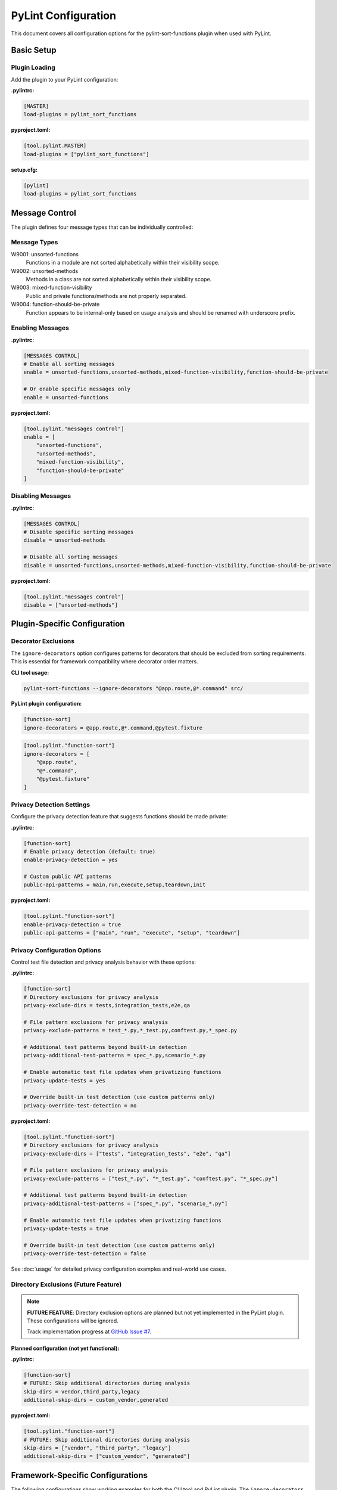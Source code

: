 PyLint Configuration
====================

This document covers all configuration options for the pylint-sort-functions plugin
when used with PyLint.

Basic Setup
-----------

Plugin Loading
~~~~~~~~~~~~~~

Add the plugin to your PyLint configuration:

**.pylintrc:**

.. code-block:: ini

   [MASTER]
   load-plugins = pylint_sort_functions

**pyproject.toml:**

.. code-block:: toml

   [tool.pylint.MASTER]
   load-plugins = ["pylint_sort_functions"]

**setup.cfg:**

.. code-block:: ini

   [pylint]
   load-plugins = pylint_sort_functions

Message Control
---------------

The plugin defines four message types that can be individually controlled:

Message Types
~~~~~~~~~~~~~

W9001: unsorted-functions
  Functions in a module are not sorted alphabetically within their visibility scope.

W9002: unsorted-methods
  Methods in a class are not sorted alphabetically within their visibility scope.

W9003: mixed-function-visibility
  Public and private functions/methods are not properly separated.

W9004: function-should-be-private
  Function appears to be internal-only based on usage analysis and should be renamed with underscore prefix.

Enabling Messages
~~~~~~~~~~~~~~~~~

**.pylintrc:**

.. code-block:: ini

   [MESSAGES CONTROL]
   # Enable all sorting messages
   enable = unsorted-functions,unsorted-methods,mixed-function-visibility,function-should-be-private

   # Or enable specific messages only
   enable = unsorted-functions

**pyproject.toml:**

.. code-block:: toml

   [tool.pylint."messages control"]
   enable = [
       "unsorted-functions",
       "unsorted-methods",
       "mixed-function-visibility",
       "function-should-be-private"
   ]

Disabling Messages
~~~~~~~~~~~~~~~~~~

**.pylintrc:**

.. code-block:: ini

   [MESSAGES CONTROL]
   # Disable specific sorting messages
   disable = unsorted-methods

   # Disable all sorting messages
   disable = unsorted-functions,unsorted-methods,mixed-function-visibility,function-should-be-private

**pyproject.toml:**

.. code-block:: toml

   [tool.pylint."messages control"]
   disable = ["unsorted-methods"]

Plugin-Specific Configuration
-----------------------------

Decorator Exclusions
~~~~~~~~~~~~~~~~~~~~

The ``ignore-decorators`` option configures patterns for decorators that should be excluded from sorting requirements. This is essential for framework compatibility where decorator order matters.

**CLI tool usage:**

.. code-block:: bash

   pylint-sort-functions --ignore-decorators "@app.route,@*.command" src/

**PyLint plugin configuration:**

.. code-block:: ini

   [function-sort]
   ignore-decorators = @app.route,@*.command,@pytest.fixture

.. code-block:: toml

   [tool.pylint."function-sort"]
   ignore-decorators = [
       "@app.route",
       "@*.command",
       "@pytest.fixture"
   ]

Privacy Detection Settings
~~~~~~~~~~~~~~~~~~~~~~~~~~

Configure the privacy detection feature that suggests functions should be made private:

**.pylintrc:**

.. code-block:: ini

   [function-sort]
   # Enable privacy detection (default: true)
   enable-privacy-detection = yes

   # Custom public API patterns
   public-api-patterns = main,run,execute,setup,teardown,init

**pyproject.toml:**

.. code-block:: toml

   [tool.pylint."function-sort"]
   enable-privacy-detection = true
   public-api-patterns = ["main", "run", "execute", "setup", "teardown"]

Privacy Configuration Options
~~~~~~~~~~~~~~~~~~~~~~~~~~~~~

Control test file detection and privacy analysis behavior with these options:

**.pylintrc:**

.. code-block:: ini

   [function-sort]
   # Directory exclusions for privacy analysis
   privacy-exclude-dirs = tests,integration_tests,e2e,qa

   # File pattern exclusions for privacy analysis
   privacy-exclude-patterns = test_*.py,*_test.py,conftest.py,*_spec.py

   # Additional test patterns beyond built-in detection
   privacy-additional-test-patterns = spec_*.py,scenario_*.py

   # Enable automatic test file updates when privatizing functions
   privacy-update-tests = yes

   # Override built-in test detection (use custom patterns only)
   privacy-override-test-detection = no

**pyproject.toml:**

.. code-block:: toml

   [tool.pylint."function-sort"]
   # Directory exclusions for privacy analysis
   privacy-exclude-dirs = ["tests", "integration_tests", "e2e", "qa"]

   # File pattern exclusions for privacy analysis
   privacy-exclude-patterns = ["test_*.py", "*_test.py", "conftest.py", "*_spec.py"]

   # Additional test patterns beyond built-in detection
   privacy-additional-test-patterns = ["spec_*.py", "scenario_*.py"]

   # Enable automatic test file updates when privatizing functions
   privacy-update-tests = true

   # Override built-in test detection (use custom patterns only)
   privacy-override-test-detection = false

See :doc:`usage` for detailed privacy configuration examples and real-world use cases.

Directory Exclusions (Future Feature)
~~~~~~~~~~~~~~~~~~~~~~~~~~~~~~~~~~~~~~~

.. note::
   **FUTURE FEATURE**: Directory exclusion options are planned but not yet implemented in the PyLint plugin. These configurations will be ignored.

   Track implementation progress at `GitHub Issue #7 <https://github.com/hakonhagland/pylint-sort-functions/issues/7>`_.

**Planned configuration (not yet functional):**

**.pylintrc:**

.. code-block:: ini

   [function-sort]
   # FUTURE: Skip additional directories during analysis
   skip-dirs = vendor,third_party,legacy
   additional-skip-dirs = custom_vendor,generated

**pyproject.toml:**

.. code-block:: toml

   [tool.pylint."function-sort"]
   # FUTURE: Skip additional directories during analysis
   skip-dirs = ["vendor", "third_party", "legacy"]
   additional-skip-dirs = ["custom_vendor", "generated"]

Framework-Specific Configurations
---------------------------------

The following configurations show working examples for both the CLI tool and PyLint plugin. The ``ignore-decorators`` option is supported in both tools for consistent framework compatibility.

Flask Applications
~~~~~~~~~~~~~~~~~~

**CLI tool usage:**

.. code-block:: bash

   pylint-sort-functions --ignore-decorators "@app.route,@app.before_request" src/

**PyLint plugin configuration with decorator exclusions:**

.. code-block:: ini

   [MASTER]
   load-plugins = pylint_sort_functions

   [MESSAGES CONTROL]
   enable = unsorted-functions,unsorted-methods,mixed-function-visibility

   [function-sort]
   ignore-decorators = @app.route,@app.before_request,@app.after_request,@app.errorhandler,@app.teardown_appcontext
   # Privacy configuration for Flask projects
   privacy-exclude-dirs = tests,test,testing
   privacy-additional-test-patterns = test_*.py,*_test.py,test_views_*.py,test_models_*.py

.. code-block:: toml

   [tool.pylint.MASTER]
   load-plugins = ["pylint_sort_functions"]

   [tool.pylint."messages control"]
   enable = ["unsorted-functions", "unsorted-methods", "mixed-function-visibility"]

   [tool.pylint."function-sort"]
   ignore-decorators = [
       "@app.route",
       "@app.before_request",
       "@app.after_request",
       "@app.errorhandler",
       "@app.teardown_appcontext"
   ]
   # Privacy configuration for Flask projects
   privacy-exclude-dirs = ["tests", "test", "testing"]
   privacy-additional-test-patterns = ["test_*.py", "*_test.py", "test_views_*.py", "test_models_*.py"]

Click CLI Applications
~~~~~~~~~~~~~~~~~~~~~~

**CLI tool usage:**

.. code-block:: bash

   pylint-sort-functions --ignore-decorators "@*.command,@*.group,@*.option" src/

**PyLint plugin configuration with decorator exclusions:**

.. code-block:: ini

   [MASTER]
   load-plugins = pylint_sort_functions

   [function-sort]
   ignore-decorators = @*.command,@*.group,@*.option,@*.argument

.. code-block:: toml

   [tool.pylint."function-sort"]
   ignore-decorators = [
       "@*.command",
       "@*.group",
       "@*.option",
       "@*.argument"
   ]

Django Applications
~~~~~~~~~~~~~~~~~~~

**CLI tool usage:**

.. code-block:: bash

   pylint-sort-functions --ignore-decorators "@login_required,@csrf_exempt" src/

**PyLint plugin configuration with decorator exclusions:**

.. code-block:: ini

   [function-sort]
   ignore-decorators = @login_required,@csrf_exempt,@require_http_methods,@cache_page,@vary_on_headers
   # Privacy configuration for Django projects
   privacy-exclude-dirs = tests,test,testapp
   privacy-exclude-patterns = test*.py,tests.py,*_tests.py
   privacy-additional-test-patterns = test_*.py,*_testcase.py,test_models_*.py,test_views_*.py,test_forms_*.py

FastAPI Applications
~~~~~~~~~~~~~~~~~~~~

**CLI tool usage:**

.. code-block:: bash

   pylint-sort-functions --ignore-decorators "@app.get,@app.post" src/

**PyLint plugin configuration:**

.. code-block:: ini

   [function-sort]
   ignore-decorators = @app.get,@app.post,@app.put,@app.delete,@app.patch,@app.middleware
   # Privacy configuration for FastAPI microservices
   privacy-exclude-dirs = tests,integration,e2e,contracts
   privacy-additional-test-patterns = *_contract.py,*_integration.py,api_test_*.py

Pytest Test Configuration
~~~~~~~~~~~~~~~~~~~~~~~~~

**CLI tool usage:**

.. code-block:: bash

   pylint-sort-functions --ignore-decorators "@pytest.fixture,@pytest.mark.*" src/

**PyLint plugin configuration:**

.. code-block:: ini

   [function-sort]
   ignore-decorators = @pytest.fixture,@pytest.mark.*,@pytest.parametrize
   # Privacy configuration for pytest projects
   privacy-exclude-dirs = tests,test,testing
   privacy-exclude-patterns = test_*.py,*_test.py,conftest.py
   privacy-additional-test-patterns = *_fixture.py,*_fixtures.py

Integration Examples
--------------------

CI/CD Pipeline
~~~~~~~~~~~~~~

**.github/workflows/lint.yml:**

.. code-block:: yaml

   name: Code Quality
   on: [push, pull_request]

   jobs:
     pylint:
       runs-on: ubuntu-latest
       steps:
         - uses: actions/checkout@v3
         - name: Set up Python
           uses: actions/setup-python@v4
           with:
             python-version: '3.11'
         - name: Install dependencies
           run: |
             pip install pylint pylint-sort-functions
         - name: Run PyLint with sorting checks
           run: |
             pylint --load-plugins=pylint_sort_functions src/

Pre-commit Hooks
~~~~~~~~~~~~~~~~

**.pre-commit-config.yaml:**

.. code-block:: yaml

   repos:
     - repo: local
       hooks:
         - id: pylint-sort-functions
           name: Check function sorting
           entry: pylint
           args: [--load-plugins=pylint_sort_functions, --disable=all, --enable=unsorted-functions,unsorted-methods,mixed-function-visibility]
           language: system
           files: \\.py$

Makefile Integration
~~~~~~~~~~~~~~~~~~~~

**Makefile:**

.. code-block:: makefile

   .PHONY: lint-sorting
   lint-sorting:
   	pylint --load-plugins=pylint_sort_functions \
   	       --disable=all \
   	       --enable=unsorted-functions,unsorted-methods,mixed-function-visibility \
   	       src/

tox Configuration
~~~~~~~~~~~~~~~~~

**tox.ini:**

.. code-block:: ini

   [testenv:lint]
   deps =
       pylint
       pylint-sort-functions
   commands =
       pylint --load-plugins=pylint_sort_functions src/

Advanced Configuration
----------------------

Per-File Overrides
~~~~~~~~~~~~~~~~~~

Use PyLint's standard per-file configuration:

**.pylintrc:**

.. code-block:: ini

   [MESSAGES CONTROL]
   # Disable sorting checks for specific files
   per-file-ignores =
       legacy_code.py:unsorted-functions,unsorted-methods
       third_party/*.py:unsorted-functions,unsorted-methods,mixed-function-visibility,function-should-be-private

Multiple Configuration Files
~~~~~~~~~~~~~~~~~~~~~~~~~~~~

For projects with multiple components:

**src/.pylintrc:**

.. code-block:: ini

   [MASTER]
   load-plugins = pylint_sort_functions

   [function-sort]
   ignore-decorators = @app.route

**tests/.pylintrc:**

.. code-block:: ini

   [MASTER]
   load-plugins = pylint_sort_functions

   [function-sort]
   ignore-decorators = @pytest.fixture,@pytest.mark.*

Custom Message Formats
~~~~~~~~~~~~~~~~~~~~~~

Customize how sorting messages are displayed:

**.pylintrc:**

.. code-block:: ini

   [REPORTS]
   msg-template = {path}:{line}:{column}: [{msg_id}({symbol})] {msg}

Output Configuration
--------------------

JSON Output
~~~~~~~~~~~

For integration with other tools:

.. code-block:: bash

   pylint --load-plugins=pylint_sort_functions --output-format=json src/

Parsing the output:

.. code-block:: python

   import json
   import subprocess

   result = subprocess.run([
       'pylint',
       '--load-plugins=pylint_sort_functions',
       '--output-format=json',
       'src/'
   ], capture_output=True, text=True)

   messages = json.loads(result.stdout)
   sorting_messages = [
       msg for msg in messages
       if msg['message-id'] in ['W9001', 'W9002', 'W9003', 'W9004']
   ]

Colorized Output
~~~~~~~~~~~~~~~~

Enable colors in terminal output:

.. code-block:: bash

   pylint --load-plugins=pylint_sort_functions --output-format=colorized src/

Troubleshooting
---------------

Plugin Not Loading
~~~~~~~~~~~~~~~~~~

**Error:** ``No such message id 'unsorted-functions'``

**Solution:** Ensure the plugin is properly loaded:

.. code-block:: bash

   # Verify plugin loading
   pylint --load-plugins=pylint_sort_functions --list-msgs | grep W900

**Error:** ``ImportError: No module named 'pylint_sort_functions'``

**Solution:** Install the plugin:

.. code-block:: bash

   pip install pylint-sort-functions

Configuration Not Applied
~~~~~~~~~~~~~~~~~~~~~~~~~

**Issue:** Configuration seems to be ignored

**Solutions:**

1. Verify configuration file location:

   .. code-block:: bash

      # PyLint searches in this order:
      # 1. Command line: --rcfile=path/to/.pylintrc
      # 2. Current directory: ./.pylintrc
      # 3. Parent directories (recursively)
      # 4. Home directory: ~/.pylintrc
      # 5. /etc/pylintrc

2. Test configuration loading:

   .. code-block:: bash

      pylint --load-plugins=pylint_sort_functions --generate-rcfile

3. Use explicit configuration:

   .. code-block:: bash

      pylint --rcfile=.pylintrc --load-plugins=pylint_sort_functions src/

Performance Issues
~~~~~~~~~~~~~~~~~~

For large projects, the import analysis may be slow:

**.pylintrc:**

.. code-block:: ini

   [function-sort]
   # Disable privacy detection for better performance
   enable-privacy-detection = no

Memory Usage
~~~~~~~~~~~~

For very large codebases:

.. code-block:: bash

   # Process directories individually
   pylint --load-plugins=pylint_sort_functions src/module1/
   pylint --load-plugins=pylint_sort_functions src/module2/

Related Documentation
---------------------

- :doc:`cli` - Command-line auto-fix tool
- :doc:`sorting` - Detailed sorting algorithm documentation
- :doc:`usage` - Usage examples and integration guides
